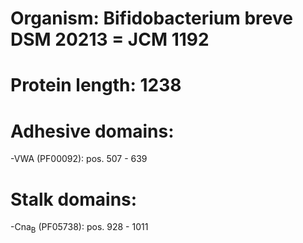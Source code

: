 * Organism: Bifidobacterium breve DSM 20213 = JCM 1192
* Protein length: 1238
* Adhesive domains:
-VWA (PF00092): pos. 507 - 639
* Stalk domains:
-Cna_B (PF05738): pos. 928 - 1011


